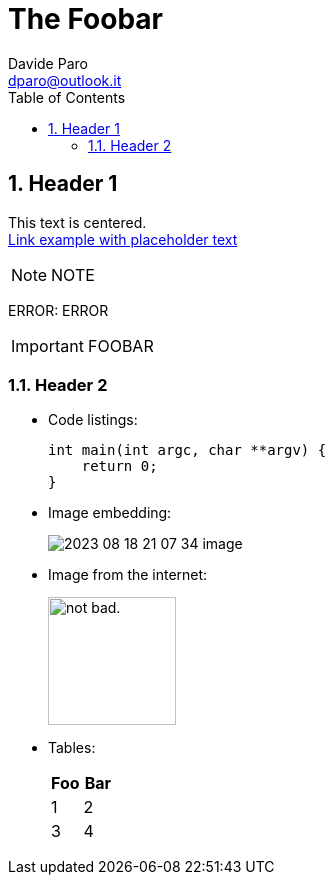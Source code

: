 = The Foobar
:doctype:   article
:Author:    Davide Paro
:Email:     dparo@outlook.it
:Date:      2023-08-18
:Revision:  1.0.0
:sectnums:
:toc:       left
:toc-title: Table of Contents
:toclevels: 4
:imagesdir: assets/img
:data-uri:
:hide-uri-scheme:
:source-highlighter: rouge
:icons: font
:icontype: svg
:iconsdir: assets/icons
:allow-uri-read:
:cache-uri:


== Header 1


[.text-center]
This text is centered. +
link:https://dparo.github.io[Link example with placeholder text]


NOTE: NOTE

ERROR: ERROR

[IMPORTANT]
FOOBAR

=== Header 2

* Code listings:
+
[source,c]
-----
int main(int argc, char **argv) {
    return 0;
}
-----
* Image embedding:
+
image:2023-08-18-21-07-34-image.png[]
* Image from the internet:
+
image::https://i.imgur.com/AEkqoRn.jpg[alt="not bad.",width=128,height=128]
* Tables:
+
[cols=",",options="header",]
|===
|Foo |Bar
|1 |2
|3 |4
|===
